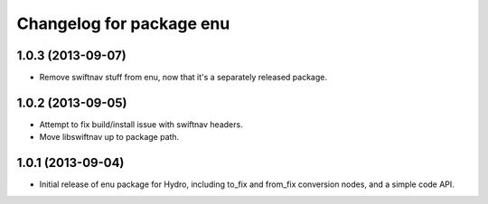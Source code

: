 ^^^^^^^^^^^^^^^^^^^^^^^^^
Changelog for package enu
^^^^^^^^^^^^^^^^^^^^^^^^^

1.0.3 (2013-09-07)
------------------
* Remove swiftnav stuff from enu, now that it's a separately released package.

1.0.2 (2013-09-05)
------------------
* Attempt to fix build/install issue with swiftnav headers.
* Move libswiftnav up to package path.

1.0.1 (2013-09-04)
------------------
* Initial release of enu package for Hydro, including to_fix and from_fix
  conversion nodes, and a simple code API.
